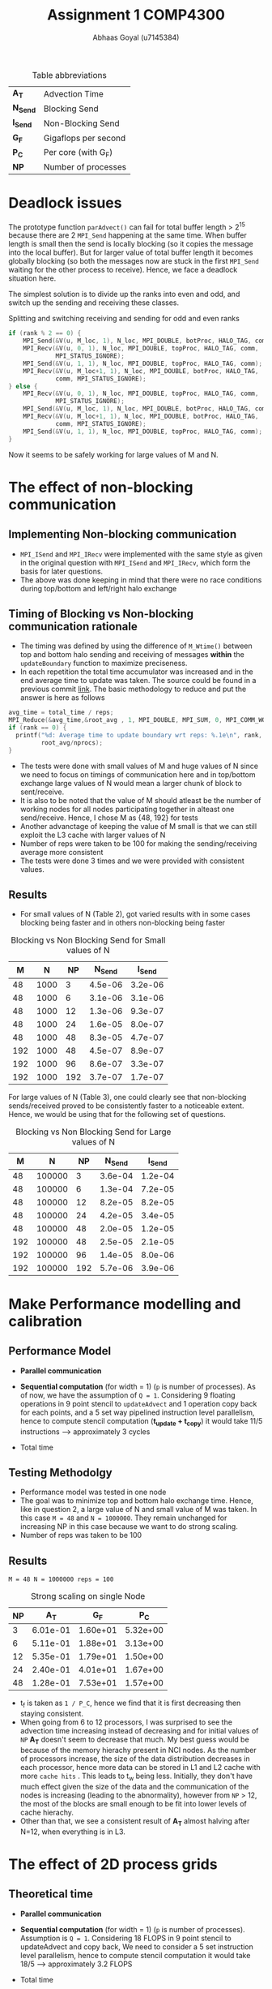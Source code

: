 #+TITLE: Assignment 1 COMP4300
#+OPTIONS: toc:nil num:2
#+LaTex_header: \input{header.tex}
#+LATEX: \setlength\parindent{0pt}
#+LATEX_COMPILER: xelatex
#+AUTHOR: Abhaas Goyal (u7145384)

#+CAPTION: Table abbreviations
|----------+----------------------|
| *A_T*    | Advection Time       |
| *N_Send* | Blocking Send        |
| *I_Send* | Non-Blocking Send    |
| *G_F*    | Gigaflops per second |
| *P_C*    | Per core (with G_F)  |
| *NP*     | Number of processes  |
|----------+----------------------|

* Deadlock issues
The prototype function ~parAdvect()~ can fail for total buffer length > 2^15 because there are 2 ~MPI_Send~ happening at the same time. When buffer length is small then the send is locally blocking (so it copies the message into the local buffer). But for larger value of total buffer length it becomes globally blocking (so both the messages now are stuck in the first ~MPI_Send~ waiting for the other process to receive). Hence, we face a deadlock situation here.

The simplest solution is to divide up the ranks into even and odd, and switch up the sending and receiving these classes.
#+CAPTION: Splitting and switching receiving and sending for odd and even ranks
#+begin_src c
if (rank % 2 == 0) {
    MPI_Send(&V(u, M_loc, 1), N_loc, MPI_DOUBLE, botProc, HALO_TAG, comm);
    MPI_Recv(&V(u, 0, 1), N_loc, MPI_DOUBLE, topProc, HALO_TAG, comm,
             MPI_STATUS_IGNORE);
    MPI_Send(&V(u, 1, 1), N_loc, MPI_DOUBLE, topProc, HALO_TAG, comm);
    MPI_Recv(&V(u, M_loc+1, 1), N_loc, MPI_DOUBLE, botProc, HALO_TAG,
             comm, MPI_STATUS_IGNORE);
} else {
    MPI_Recv(&V(u, 0, 1), N_loc, MPI_DOUBLE, topProc, HALO_TAG, comm,
             MPI_STATUS_IGNORE);
    MPI_Send(&V(u, M_loc, 1), N_loc, MPI_DOUBLE, botProc, HALO_TAG, comm);
    MPI_Recv(&V(u, M_loc+1, 1), N_loc, MPI_DOUBLE, botProc, HALO_TAG,
             comm, MPI_STATUS_IGNORE);
    MPI_Send(&V(u, 1, 1), N_loc, MPI_DOUBLE, topProc, HALO_TAG, comm);
}
#+end_src

\clearpage
Now it seems to be safely working for large values of M and N.

* The effect of non-blocking communication

** Implementing Non-blocking communication

- ~MPI_ISend~ and ~MPI_IRecv~ were implemented with the same style as given in the original question with ~MPI_ISend~ and ~MPI_IRecv~, which form the basis for later questions.
- The above was done keeping in mind that there were no race conditions during top/bottom and left/right halo exchange
** Timing of Blocking vs Non-blocking communication rationale
- The timing was defined by using the difference of ~M_Wtime()~ between top and bottom halo sending and receiving of messages *within* the ~updateBoundary~ function to maximize preciseness.
- In each repetition the total time accumulator was increased and in the end average time to update was taken. The source could be found in a previous commit [[https://gitlab.cecs.anu.edu.au/u7145384/ps21-ass1/-/blob/ddcda95764e501834933205f989d8f838080df36/parAdvect.c][link]]. The basic methodology to reduce and put the answer is here as follows
#+begin_src c
    avg_time = total_time / reps;
    MPI_Reduce(&avg_time,&root_avg , 1, MPI_DOUBLE, MPI_SUM, 0, MPI_COMM_WORLD);
    if (rank == 0) {
      printf("%d: Average time to update boundary wrt reps: %.1e\n", rank,
             root_avg/nprocs);
    }
#+end_src
 - The tests were done with small values of M and huge values of N since we need to focus on timings of communication here and in top/bottom exchange large values of N would mean a larger chunk of block to sent/receive.
 - It is also to be noted that the value of M should atleast be the number of working nodes for all nodes participating together in alteast one send/receive. Hence, I chose M as {48, 192} for tests
 - Another advanctage of keeping the value of M small is that we can still exploit the L3 cache with larger values of N
 - Number of reps were taken to be 100 for making the sending/receiving average more consistent
 - The tests were done 3 times and we were provided with consistent values.
** Results
- For small values of N (Table 2), got varied results with in some cases blocking being faster and in others non-blocking being faster

#+CAPTION: Blocking vs Non Blocking Send for Small values of N
|-----+------+------+----------+----------|
| *M* |  *N* | *NP* | *N_Send* | *I_Send* |
|-----+------+------+----------+----------|
|  48 | 1000 |    3 |  4.5e-06 |  3.2e-06 |
|  48 | 1000 |    6 |  3.1e-06 |  3.1e-06 |
|  48 | 1000 |   12 |  1.3e-06 |  9.3e-07 |
|  48 | 1000 |   24 |  1.6e-05 |  8.0e-07 |
|  48 | 1000 |   48 |  8.3e-05 |  4.7e-07 |
|-----+------+------+----------+----------|
| 192 | 1000 |   48 |  4.5e-07 |  8.9e-07 |
| 192 | 1000 |   96 |  8.6e-07 |  3.3e-07 |
| 192 | 1000 |  192 |  3.7e-07 |  1.7e-07 |
|-----+------+------+----------+----------|

For large values of N (Table 3), one could clearly see that non-blocking sends/received proved to be consistently faster to a noticeable extent. Hence, we would be using that for the following set of questions.

#+CAPTION: Blocking vs Non Blocking Send for Large values of N
|-----+--------+------+----------+----------|
| *M* |    *N* | *NP* | *N_Send* | *I_Send* |
|-----+--------+------+----------+----------|
|  48 | 100000 |    3 |  3.6e-04 |  1.2e-04 |
|  48 | 100000 |    6 |  1.3e-04 |  7.2e-05 |
|  48 | 100000 |   12 |  8.2e-05 |  8.2e-05 |
|  48 | 100000 |   24 |  4.2e-05 |  3.4e-05 |
|  48 | 100000 |   48 |  2.0e-05 |  1.2e-05 |
|-----+--------+------+----------+----------|
| 192 | 100000 |   48 |  2.5e-05 |  2.1e-05 |
| 192 | 100000 |   96 |  1.4e-05 |  8.0e-06 |
| 192 | 100000 |  192 |  5.7e-06 |  3.9e-06 |
|-----+--------+------+----------+----------|

\clearpage

* Make Performance modelling and calibration
# In your report, write a performance model for the computation, in terms of the above program parameters, and the coefficients for communication startup time (ts or a), communication cost per word time (tw or b), and per element computation time (tf or c) for the advection solver.
** Performance Model
- *Parallel communication*
    #+BEGIN_EXPORT latex
    \begin{align*}
  T_{comm} &= T_{top/bottom} \\
          &= 4(t_s + N. t_w)
  \end{align*}
  #+end_export
- *Sequential computation* (for width = 1) (~p~ is number of processes). As of now, we have the assumption of ~Q = 1~. Considering 9 floating operations in 9 point stencil to ~updateAdvect~ and 1 operation copy back for each points, and a 5 set way pipelined instruction level parallelism, hence to compute stencil computation (*t_{update} + t_{copy}*) it would take 11/5 instructions --> approximately 3 cycles
      #+BEGIN_EXPORT latex
    \begin{align*}
  T_{seq} &= t_{left/right} + t_{update} + t_{copy} \\
          &= 2 \frac{M}{P} t_f + 3 \frac{MN.t_f}{P}
  \end{align*}
  #+end_export
- Total time
        #+BEGIN_EXPORT latex
    \begin{align*}
  T_{tot} = r . (4(t_s + N. t_w) +  2 \frac{M}{P} t_f + 3 \frac{MN.t_f}{P})
  \end{align*}
    #+end_export
** Testing Methodolgy
- Performance model was tested in one node
- The goal was to minimize top and bottom halo exchange time. Hence, like in question 2, a large value of N and small value of M was taken. In this case ~M = 48~ and ~N = 1000000~. They remain unchanged for increasing NP in this case because we want to do strong scaling.
- Number of reps was taken to be 100
** Results
~M = 48 N = 1000000 reps = 100~
#+CAPTION: Strong scaling on single Node
|------+----------+----------+----------+
| *NP* |    *A_T* |    *G_F* |    *P_C* |
|------+----------+----------+----------+
|    3 | 6.01e-01 | 1.60e+01 | 5.32e+00 |
|    6 | 5.11e-01 | 1.88e+01 | 3.13e+00 |
|   12 | 5.35e-01 | 1.79e+01 | 1.50e+00 |
|   24 | 2.40e-01 | 4.01e+01 | 1.67e+00 |
|   48 | 1.28e-01 | 7.53e+01 | 1.57e+00 |
|------+----------+----------+----------+

- t_f is taken as ~1 / P_C~, hence we find that it is first decreasing then staying consistent.
- When going from 6 to 12 processors, I was surprised to see the advection time increasing instead of decreasing and for initial values of ~NP~ *A_T* doesn't seem to decrease that much. My best guess would be because of the memory hierachy present in NCI nodes. As the number of processors increase, the size of the data distribution decreases in each processor, hence more data can be stored in L1 and L2 cache with more =cache hits= . This leads to t_w being less. Initially, they don't have much effect given the size of the data and the communication of the nodes is increasing (leading to the abnormality), however from ~NP~ > 12, the most of the blocks are small enough to be fit into lower levels of cache hierachy.
- Other than that, we see a consistent result of *A_T* almost halving after N=12, when everything is in L3.
#  Hint: at certain points, other parts of the memory hierachy may have an effect on the timings.

* The effect of 2D process grids
** Theoretical time
- *Parallel communication*
    #+BEGIN_EXPORT latex
    \begin{align*}
  T_{comm} &= T_{top/bottom} + T_{left/right} \\
          &= 4(t_s + \frac{N}{Q} t_w) + 4(t_s + \frac{M}{P}t_w ) \\
          &= 8t_s + (\frac{M}{P} + \frac{N}{Q})t_w
  \end{align*}
  #+end_export
- *Sequential computation* (for width = 1) (~p~ is number of processes). Assumption is ~Q = 1~. Considering 18 FLOPS in 9 point stencil to updateAdvect and copy back, We need to consider a 5 set instruction level parallelism, hence to compute stencil computation it would take 18/5 --> approximately 3.2 FLOPS
      #+BEGIN_EXPORT latex
    \begin{align*}
  T_{seq} &= t_{update} + t_{copy} \\
          &= 3 * \frac{MN.t_f}{PQ}
  \end{align*}
  #+end_export
- Total time
        #+BEGIN_EXPORT latex
    \begin{align*}
  T_{tot} = r . (8t_s + (\frac{M}{P} + \frac{N}{Q})t_w + 3 * \frac{MN.t_f}{PQ})
  \end{align*}
    #+end_export
- Block communication > Strip communication if
    #+begin_export latex
    \begin{align*}
    8t_s + (\frac{M}{P} + \frac{N}{Q})t_w &> 3(t_s + N. t_w) + 2 \frac{M}{P} t_f \\
      t_s &> \frac{3}{8} ((N - (\frac{M}{P} + \frac{N}{Q}))t_w + 2 \frac{M}{P}t_f)
        \end{align*}
  #+end_export

- We find a similar graph as found in [[http://courses.cecs.anu.edu.au/courses/COMP4300/lectures/synchComp.pdf][Lecture 11 (22)]]. Hence, we need to use large values of M and N to see an improvement.
** Results
- ~M = N = 2000 (2 * L_3 cache has around 70 MB memory)~
#+CAPTION: Computation for 2D process grids (1 Node)
|-----+-----+------+----------+----------+----------|
| *P* | *Q* | *NP* |    *A_T* |    *G_F* |    *P_C* |
|-----+-----+------+----------+----------+----------|
|   1 |  12 |   12 | 2.70e-01 | 2.97e+01 | 2.47e+00 |
|   1 |  24 |   24 | 8.19e-02 | 9.76e+01 | 4.07e+00 |
|   1 |  48 |   48 | 4.42e-02 | 1.81e+02 | 3.77e+00 |
|-----+-----+------+----------+----------+----------|
|   2 |   6 |   12 | 2.69e-01 | 2.98e+01 | 2.48e+00 |
|   2 |  12 |   24 | 7.92e-02 | 1.01e+02 | 4.21e+00 |
|   2 |  24 |   48 | 3.35e-02 | 2.38e+02 | 4.97e+00 |
|-----+-----+------+----------+----------+----------|
|   3 |   4 |   12 | 2.64e-01 | 3.03e+01 | 2.53e+00 |
|   3 |   8 |   24 | 8.08e-02 | 9.90e+01 | 4.12e+00 |
|   3 |  12 |   48 | 3.30e-02 | 2.42e+02 | 5.05e+00 |
|-----+-----+------+----------+----------+----------|
|   6 |   2 |   12 | 2.65e-01 | 3.02e+01 | 2.52e+00 |
|   6 |   4 |   24 | 8.38e-02 | 9.55e+01 | 3.98e+00 |
|   6 |   8 |   48 | 3.06e-02 | 2.61e+02 | 5.44e+00 |
|-----+-----+------+----------+----------+----------|
|  12 |   1 |   12 | 2.65e-01 | 3.02e+01 | 2.52e+00 |
|  12 |   2 |   24 | 7.74e-02 | 1.03e+01 | 4.31e+00 |
|  12 |   4 |   48 | 2.91e-02 | 2.75e+02 | 5.73e+00 |
|  16 |   3 |   48 | 2.35e-02 | 3.40e+02 | 7.08e+00 |
|  24 |   2 |   48 | 3.20e-02 | 2.50e+02 | 5.51e+00 |
|-----+-----+------+----------+----------+----------|

- From Table 4, best ratio of P:Q is inspired from the performance model
  #+begin_export latex
  \begin{align*}
    min(\frac{M}{P} + \frac{N}{Q})
        \end{align*}
  #+end_export

- On further investigation this estimate was found to be true from the data being provided

#+CAPTION: Computation for 2D process grids (4 Nodes)
|-----+-----+------+-----------+----------+----------|
| *P* | *Q* | *NP* |     *A_T* |    *G_F* |    *P_C* |
|-----+-----+------+-----------+----------+----------|
|  48 |   1 |   48 |  2.70e-01 | 2.97e+01 | 2.47e+00 |
|  16 |   3 |   48 |  2.35e-02 | 3.40e+02 | 7.08e+00 |
|  96 |   1 |   96 |  4.97e-02 | 1.61e+02 | 1.68e+00 |
|  16 |   6 |   96 |  1.73e-02 | 4.62e+02 | 4.81e+00 |
| 192 |   1 |  192 |  4.40e-02 | 1.81e+02 | 9.47e-01 |
|  16 |  12 |  192 |  1.45e-02 | 5.51e+02 | 2.87e+00 |
|  24 |   8 |  192 |  1.37e-02 | 5.85e+02 | 3.05e+00 |
|  32 |   6 |  192 | 2.19e-02s | 3.66e+02 | 1.90e+00 |
|-----+-----+------+-----------+----------+----------|
- Till Q3 =Q = 1= so performance improvement in optimal values of P and Q (when P is close to a near square ration) are highly impressive. On optimum values a 4x improvement is around on using this approach for large values of M and N.
- If t_w were 10 times larger, then strip partitioning would have been better (from seeing the equation and calculating the values between strip and block paritioning the condition wouldn't hold true for the large values that we have tested against)
* Overlapping communication with computation
- In this question, we should capitalize on LR exchange since we need Q = 1 and keeping the sequential exchange part minimal we update on the rows. We take the parameters as ~M = 1000000, N = NP~
- The performance model would be affected by
      #+BEGIN_EXPORT latex
    \begin{align*}
  T_{comm} = 4 * (t_s + t_w) + \text{lesser time in previous question's sends and receives}
  \end{align*}
  #+end_export
  In the best case scenario (the 4 is to highlight the 4 corners that I have sent before sending the messages left and right)
** Results
~M = 192 N = 100000 reps = 100~
#+CAPTION: Performance comparision between normal and overlapping communication(4 Nodes)
|------+-----------+----------+----------+------------+----------+----------|
| *NP* | *A_T*     |    *G_F* |    *P_C* | *A_T (-o)* |    *G_F* |    *P_C* |
|------+-----------+----------+----------+------------+----------+----------|
|   48 | 3.78e-01s | 1.02e+02 | 2.12e+00 |   3.60e-01 | 1.07e+02 | 2.22e+00 |
|   96 | 1.64e-01s | 2.34e+02 | 2.44e+00 |   1.21e-01 | 3.17e+02 | 3.31e+00 |
|  192 | 5.33e-02s | 7.21e+02 | 3.75e+00 |   3.95e-02 | 9.72e+02 | 5.06e+00 |
|------+-----------+----------+----------+------------+----------+----------|

- For large number of processes with high left and right halo exchange, it acts as an optimization layer and it works pretty nice (with a =1.34= speedup in 192 processes).

- Achieving overlap for 2D communication is difficult because the left-right halo exchange is dependent on top bottom halo exchange corners - I clarified a doubt on this with a diagram in Piazza([[https://piazza.com/class/kkeyidkqw3h21i?cid=104][link]]). So synchronizing it with the number of requests to wait for is difficult (with additional checks for P=1 or
  Q = 1). However, I implemeted this to work for 2D process grids in optimization part of the assignment and compared it's model too with Gadi in Q9

* Wide halo transfers
** Gracefully exiting on w > m || w > n
- For ~Q or P > 1~ Since the ranks which touch the right and bottom of the field may not satisfy the condition of ~w > M_loc || w > N_loc~ (because tho blocks size may be smaller there during division of work), normally checking this wouldn't work for all ranks.
- However, we know that for ~rank == 0~, if this condition holds true then all the blocks are in danger.
- Hence, we broadcast the value to exit in this scenario
- I also changed the return type of ~checkHaloSize()~ to int so that all the processes could gracefully exit from ~main()~
#+begin_src c
  if (rank == 0) {
    if (w > M_loc || w > N_loc) {
      halo_error = 1;
    }
  }
  MPI_Bcast(&halo_error, 1, MPI_INT, 0, MPI_COMM_WORLD);
  if (halo_error == 1) {
    if (rank == 0) {
      printf("%d: w=%d too large for %dx%d local field! Exiting...\n",
             rank, w, M_loc, N_loc);
    }
    return -1; // Could have used exit(0); here but didn't to gracefully exit from main
  }
#+end_src
** Performance Model
- *Parallel communication*: With increased size of w, 2 * w extra rows and columns are sent
    #+BEGIN_EXPORT latex
    \begin{align*}
  T_{comm} &= T_{top/bottom} + T_{left/right} \\
          &= 4(t_s + (\frac{N}{Q} + 2w) t_w) + 4(t_s + (\frac{M}{P} + 2w) t_w ) \\
          &= 8t_s + (\frac{M}{P} + \frac{N}{Q}).w.t_w
  \end{align*}
  #+end_export
- *Sequential computation* - The inner part updates w times and the 4 edges also update w times with different sizes of ~n + 2w -2, n + 2w -4, ... n~

      #+BEGIN_EXPORT latex
    \begin{align*}
  T_{seq} &= t_{updates} + t_{copy} \\
          &= 3 * [ \frac{(M+2w -2)(N+2w -2).t_f}{PQ} + \frac{(M+2w -4)(N+2w -4).t_f}{PQ} + .... \frac{MN.t_f}{PQ}] \\
          &= 3 * \frac{MN.t_f}{PQ} + O(w(M+N))
  \end{align*}
  #+end_export
- Total time (when ~r%w == 0~)
        #+BEGIN_EXPORT latex
    \begin{align*}
  T_{tot} = \frac{r}{w} . (8t_s + (\frac{M}{P} + \frac{N}{Q}).w.t_w + 3 * \frac{MN.t_f}{PQ} + O(w(M+N)))
  \end{align*}
    #+end_export
** Implementation of wide halo technique (discussing the impact on performance)
- A wide halo technique would be useful when it's applied in conjunction with overlapping (since you need to do some extra computation) or when a large amount of data can be stored and used in cache at one point during the sequential updation process. However, this comes at a price of increased ~4 * w^2~ computations (affecting *t_f*) with increasing values of w in 4 different corners and. Functionally and algorithmically as of now it is correct however there are a few bottlenecks or some extra wait calling that I have not noticed.
- One of the bottlenecks and extra overhead that my non-optimized code has is that when executing this section of the code:
  #+begin_src c
  int reps_left = reps % w;
  if (reps_left > 0) {
    // Doing w updates isn't good, the number should be reps_left
    // But won't work
    updateBoundary(u, ldu, w);
    for (w_i = 1; w_i <= reps_left; w_i++) {
      int UR_size = M_loc + (2 * w) - (2 * w_i);
      int UC_size = N_loc + (2 * w) - (2 * w_i);
      updateAdvectField(UR_size, UC_size, &V(u,w_i,w_i), ldu, &V(v,w_i,w_i), ldv);
      copyField(UR_size, UC_size, &V(v,w_i,w_i), ldv, &V(u,w_i,w_i), ldu);
    }
  }
  #+end_src
- Extra updates to the advect field are being taken here which are not needed. To improve this, I tried doing with ~updateBoundary(u, ldu, *n_reps*);~ but it didn't work because the whole domain of u has been passed. Hence, the code needs to be changed a lot (including other files like ~serAdvect~ to bring in this functionality. This leads to the fact that ~reps % w == 0~ would give the optimum performance as of now.
** Results
~M = N = 2000 reps = 100~
#+CAPTION: Performance for various lengths of width for optimized division of 2D grids
|-----+-----+-----+------+----------+----------+----------|
| *w* | *P* | *Q* | *NP* |    *G_R* |    *G_R* |    *P_C* |
|-----+-----+-----+------+----------+----------+----------|
|   1 |   3 |   4 |   12 | 2.64e-01 | 3.03e+01 | 2.53e+00 |
|   1 |  16 |   3 |   48 | 2.35e-02 | 3.40e+02 | 7.08e+00 |
|   1 |  24 |   8 |  192 | 1.37e-02 | 5.85e+02 | 3.05e+00 |
|-----+-----+-----+------+----------+----------+----------|
|   2 |   3 |   4 |   12 | 2.70e-01 | 2.97e+01 | 2.47e+00 |
|   2 |  16 |   3 |   48 | 3.01e-02 | 2.66e+02 | 5.55e+00 |
|   2 |  24 |   8 |  192 | 2.66e-01 | 3.01e+01 | 2.51e+00 |
|-----+-----+-----+------+----------+----------+----------|
|   3 |   3 |   4 |   12 | 2.70e-01 | 2.97e+01 | 2.47e+00 |
|   3 |  16 |   3 |   48 | 3.14e-02 | 2.55e+02 | 5.31e+00 |
|   3 |  24 |   8 |  192 | 2.68e-01 | 2.99e+01 | 2.49e+00 |
|-----+-----+-----+------+----------+----------+----------|
|   4 |   3 |   4 |   12 | 2.70e-01 | 2.97e+01 | 2.47e+00 |
|   4 |  16 |   3 |   48 | 2.99e-02 | 2.68e+02 | 5.58e+00 |
|   4 |  24 |   8 |  192 | 2.70e-01 | 2.96e+01 | 2.47e+00 |
|-----+-----+-----+------+----------+----------+----------|

- Sample values of tiled stencil with optimum values of P and Q in Q4
- Can suprisingly see increasing trend of time with increase of of w because of the reason above and also because cache locality is not sustained in increasing order of lines. Maybe the implementation is lacking but my assumption is that the following approach is limited.
- The values of w = 2 and 3 are taken from the fact that ~reps % 3 != 0~ and ~reps % 2 == 0~ (see the bottleneck point mentioned above)

* Tiled Stencil Technique

While the processing power of CPUs have been consistently growing, the actual performance of computation is often bottlenecked by the speed at which the processor can access data from the memory. This is a potential problem that we have been facing since the last question. The main factors [1]

The main goal of tiling transformation can be used to improve locality of data, and hence improving cache performance by a huge margin. In our advection solver (where a 9 point stencil has been used) the distance to be traveled between the central to bottom right corner is N_loc + 2 * w + 1. Hence as w increases, the probability of the next element in the same cache decreases.

For eg, a very similar problem of 2D Jacobi[ 9 point stencil uses a form of tiling called Hierarchical Overlapped tiling[2].It's goal is to adapt to the memory hierarchy of the target machine.

The papers mention that tiling techniques could improve reuse, with array padding. By rearranging and grouping the order of execution (or iteration space) while preserving the information flow we need to achieve 2 oals
1. Not violating data dependency
2. Increasing the segment of data in cache which is needed

Selecting Tile sizes and the process of determining the abstract tiles is reference in [2] with the following code:

#+begin_src
// Simplified Stencil Code
do T = 1,time
    do J=2,N-1
        do I=2,N-1
            A(I,J) = B(I-1,J)+...
#+end_src
#+begin_src
do JJ=2,N-1,TJ
    do II=2,N-1,TI
        do K=2,N-1
            do J=JJ,min(JJ+TJ-1,N-1)
                do I=II,min(II+TI-1,N-1)
                    A(I,J,K) = C*(B(I-1,J,K)+B(I+1,J,K) +
                               B(I,J-1,K)+B(I,J+1,K) +
                               B(I,J,K-1)+B(I,J,K+1))
#+end_src
* Combination of Wide halo and stencil technique
A combination of these might alleviate the ~w^3~ extra computations to a certain extent by having good cache coherency. I would hypothesize that it would work for small values of w.

* Extra optimizations
- A potential optimization was seen when I saw an opportunity to explore Q5 further to work with values of Q > 1. For that, I also referenced my doubts and got it clarified on Piazza ([[https://piazza.com/class/kkeyidkqw3h21i?cid=104][link]]).
- The algorithm works to overlap both row and column exchange cost with computation cost in the case that
  1. The left and right exchange only happens when the values of the corners of the top and bottom halos are exchanged
  2. The final updation of the inner halo only happens after receiving all the messages.

** Results
#+CAPTION: Performance for optimized division of 2D grids and overlapping
 |-----+-----+------+----------+----------+----------|
 | *P* | *Q* | *NP* |    *A_T* |    *G_R* |    *P_C* |
 |-----+-----+------+----------+----------+----------|
 |  16 |   3 |   48 | 2.37e-02 | 3.38e+02 | 7.05e+00 |
 |  16 |   6 |   96 | 1.69e-02 | 4.68e+02 | 4.81e+00 |
 |  16 |  12 |  192 | 1.44e-02 | 5.57e+02 | 2.87e+00 |
 |  24 |   8 |  192 | 1.33e-02 | 5.97e+02 | 3.11e+00 |
 |-----+-----+------+----------+----------+----------|

 We see a Similar performance to Q4 with it being slightly slow at some points (but and improved version of Q5 nonetheless). I would have liked to know how I could have improved this model w.r.t the part on exchanging corners.
* References
 [1] Zhou, T., 2016. Factors Affecting Stencil Code Performance. [online] Scholarship.tricolib.brynmawr.edu. Available at: <https://scholarship.tricolib.brynmawr.edu/bitstream/handle/10066/18674/2016ZhouT.pdf?sequence=1&isAllowed=y> [Accessed 26 April 2021].

 [2] Holewinski, J., 2021. High-Performance Code Generation for Stencil Computations on GPU Architectures. [online] http://web.cs.ucla.edu/~pouchet/doc/ics-article.12.pdf. Available at: <http://web.cs.ucla.edu/~pouchet/doc/ics-article.12.pdf> [Accessed 26 April 2021].

 [3] Rivera, G. and Tseng, C., 2000. Tiling optimizations for 3D scientific computations | Proceedings of the 2000 ACM/IEEE conference on Supercomputing. [online] Dl.acm.org. Available at: <https://dl.acm.org/doi/10.5555/370049.370403> [Accessed 26 April 2021].

* Acknowledgements
 - Done individually and with help from Piazza/COMP4300 Practicals.
 - One thing which could be improved was providing some sort of visualization to the proposed question which asks the algorithm to be implemented. Rather than being asked in Piazza (like the examples of Q5 and Q6), which would save the student so much time in understanding and executing the correct algorithm.
